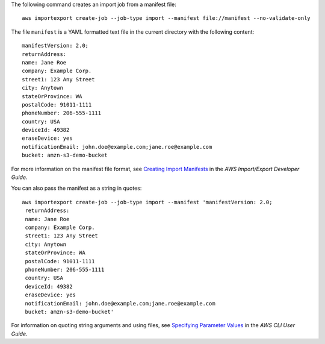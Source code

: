 The following command creates an import job from a manifest file::

  aws importexport create-job --job-type import --manifest file://manifest --no-validate-only

The file ``manifest`` is a YAML formatted text file in the current directory with the following content::

  manifestVersion: 2.0;
  returnAddress:
  name: Jane Roe
  company: Example Corp.
  street1: 123 Any Street
  city: Anytown
  stateOrProvince: WA
  postalCode: 91011-1111
  phoneNumber: 206-555-1111
  country: USA
  deviceId: 49382
  eraseDevice: yes
  notificationEmail: john.doe@example.com;jane.roe@example.com
  bucket: amzn-s3-demo-bucket

For more information on the manifest file format, see `Creating Import Manifests`_ in the *AWS Import/Export Developer Guide*.

.. _`Creating Import Manifests`: http://docs.aws.amazon.com/AWSImportExport/latest/DG/ImportManifestFile.html
  
You can also pass the manifest as a string in quotes::

  aws importexport create-job --job-type import --manifest 'manifestVersion: 2.0;
   returnAddress:
   name: Jane Roe
   company: Example Corp.
   street1: 123 Any Street
   city: Anytown
   stateOrProvince: WA
   postalCode: 91011-1111
   phoneNumber: 206-555-1111
   country: USA
   deviceId: 49382
   eraseDevice: yes
   notificationEmail: john.doe@example.com;jane.roe@example.com
   bucket: amzn-s3-demo-bucket'

For information on quoting string arguments and using files, see `Specifying Parameter Values`_ in the *AWS CLI User Guide*.

.. _`Specifying Parameter Values`: http://docs.aws.amazon.com/cli/latest/userguide/cli-using-param.html

